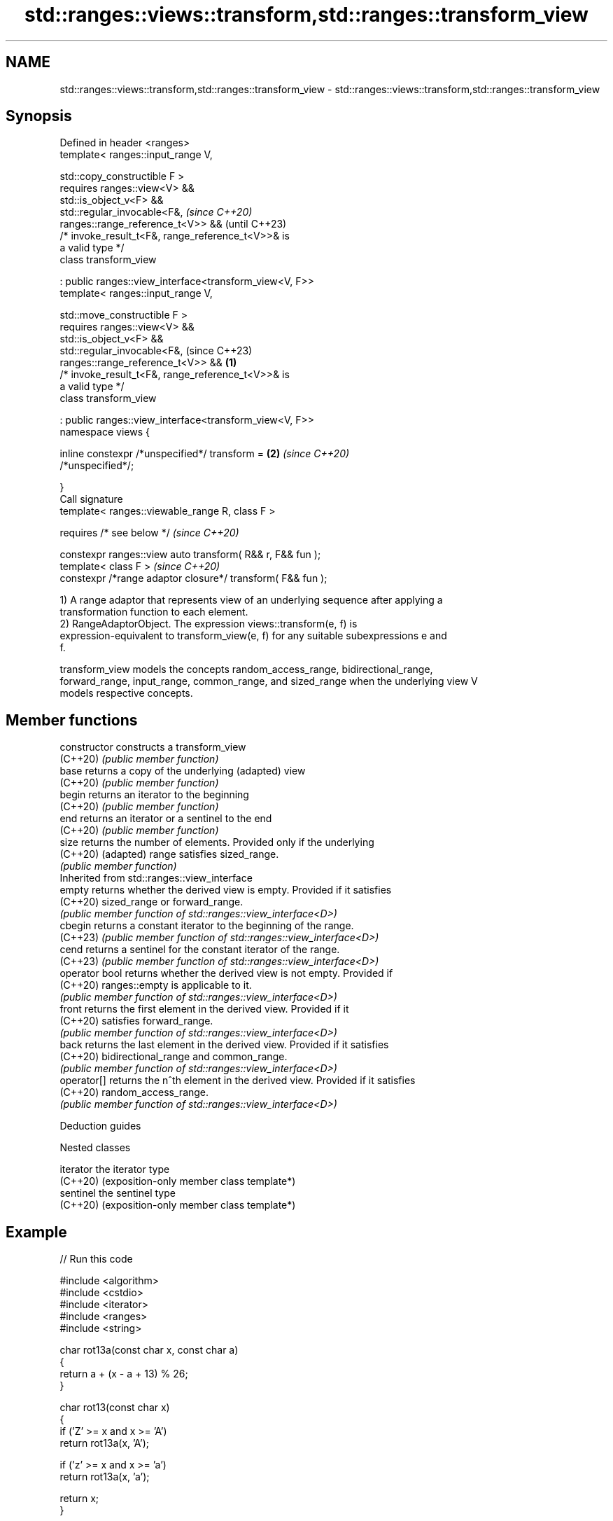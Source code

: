 .TH std::ranges::views::transform,std::ranges::transform_view 3 "2024.06.10" "http://cppreference.com" "C++ Standard Libary"
.SH NAME
std::ranges::views::transform,std::ranges::transform_view \- std::ranges::views::transform,std::ranges::transform_view

.SH Synopsis
   Defined in header <ranges>
   template< ranges::input_range V,

             std::copy_constructible F >
       requires ranges::view<V> &&
                std::is_object_v<F> &&
                std::regular_invocable<F&,                                \fI(since C++20)\fP
   ranges::range_reference_t<V>> &&                                       (until C++23)
                /* invoke_result_t<F&, range_reference_t<V>>& is
   a valid type */
   class transform_view

       : public ranges::view_interface<transform_view<V, F>>
   template< ranges::input_range V,

             std::move_constructible F >
       requires ranges::view<V> &&
                std::is_object_v<F> &&
                std::regular_invocable<F&,                                (since C++23)
   ranges::range_reference_t<V>> &&                               \fB(1)\fP
                /* invoke_result_t<F&, range_reference_t<V>>& is
   a valid type */
   class transform_view

       : public ranges::view_interface<transform_view<V, F>>
   namespace views {

       inline constexpr /*unspecified*/ transform =                   \fB(2)\fP \fI(since C++20)\fP
   /*unspecified*/;

   }
   Call signature
   template< ranges::viewable_range R, class F >

       requires /* see below */                                           \fI(since C++20)\fP

   constexpr ranges::view auto transform( R&& r, F&& fun );
   template< class F >                                                    \fI(since C++20)\fP
   constexpr /*range adaptor closure*/ transform( F&& fun );

   1) A range adaptor that represents view of an underlying sequence after applying a
   transformation function to each element.
   2) RangeAdaptorObject. The expression views::transform(e, f) is
   expression-equivalent to transform_view(e, f) for any suitable subexpressions e and
   f.

   transform_view models the concepts random_access_range, bidirectional_range,
   forward_range, input_range, common_range, and sized_range when the underlying view V
   models respective concepts.

.SH Member functions

   constructor   constructs a transform_view
   (C++20)       \fI(public member function)\fP
   base          returns a copy of the underlying (adapted) view
   (C++20)       \fI(public member function)\fP
   begin         returns an iterator to the beginning
   (C++20)       \fI(public member function)\fP
   end           returns an iterator or a sentinel to the end
   (C++20)       \fI(public member function)\fP
   size          returns the number of elements. Provided only if the underlying
   (C++20)       (adapted) range satisfies sized_range.
                 \fI(public member function)\fP
         Inherited from std::ranges::view_interface
   empty         returns whether the derived view is empty. Provided if it satisfies
   (C++20)       sized_range or forward_range.
                 \fI(public member function of std::ranges::view_interface<D>)\fP
   cbegin        returns a constant iterator to the beginning of the range.
   (C++23)       \fI(public member function of std::ranges::view_interface<D>)\fP
   cend          returns a sentinel for the constant iterator of the range.
   (C++23)       \fI(public member function of std::ranges::view_interface<D>)\fP
   operator bool returns whether the derived view is not empty. Provided if
   (C++20)       ranges::empty is applicable to it.
                 \fI(public member function of std::ranges::view_interface<D>)\fP
   front         returns the first element in the derived view. Provided if it
   (C++20)       satisfies forward_range.
                 \fI(public member function of std::ranges::view_interface<D>)\fP
   back          returns the last element in the derived view. Provided if it satisfies
   (C++20)       bidirectional_range and common_range.
                 \fI(public member function of std::ranges::view_interface<D>)\fP
   operator[]    returns the n^th element in the derived view. Provided if it satisfies
   (C++20)       random_access_range.
                 \fI(public member function of std::ranges::view_interface<D>)\fP

   Deduction guides

   Nested classes

   iterator the iterator type
   (C++20)  (exposition-only member class template*)
   sentinel the sentinel type
   (C++20)  (exposition-only member class template*)

.SH Example


// Run this code

 #include <algorithm>
 #include <cstdio>
 #include <iterator>
 #include <ranges>
 #include <string>

 char rot13a(const char x, const char a)
 {
     return a + (x - a + 13) % 26;
 }

 char rot13(const char x)
 {
     if ('Z' >= x and x >= 'A')
         return rot13a(x, 'A');

     if ('z' >= x and x >= 'a')
         return rot13a(x, 'a');

     return x;
 }

 int main()
 {
     auto show = [](const unsigned char x) { std::putchar(x); };

     std::string in{"cppreference.com\\n"};
     std::ranges::for_each(in, show);
     std::ranges::for_each(in | std::views::transform(rot13), show);

     std::string out;
     std::ranges::copy(std::views::transform(in, rot13), std::back_inserter(out));
     std::ranges::for_each(out, show);
     std::ranges::for_each(out | std::views::transform(rot13), show);
 }

.SH Output:

 cppreference.com
 pccersrerapr.pbz
 pccersrerapr.pbz
 cppreference.com

.SH See also

   ranges::transform applies a function to a range of elements
   (C++20)           (niebloid)
